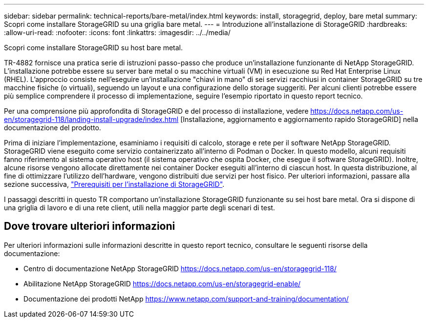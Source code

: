 ---
sidebar: sidebar 
permalink: technical-reports/bare-metal/index.html 
keywords: install, storagegrid, deploy, bare metal 
summary: Scopri come installare StorageGRID su una griglia bare metal. 
---
= Introduzione all'installazione di StorageGRID
:hardbreaks:
:allow-uri-read: 
:nofooter: 
:icons: font
:linkattrs: 
:imagesdir: ../../media/


[role="lead"]
Scopri come installare StorageGRID su host bare metal.

TR-4882 fornisce una pratica serie di istruzioni passo-passo che produce un'installazione funzionante di NetApp StorageGRID. L'installazione potrebbe essere su server bare metal o su macchine virtuali (VM) in esecuzione su Red Hat Enterprise Linux (RHEL). L'approccio consiste nell'eseguire un'installazione "chiavi in mano" di sei servizi racchiusi in container StorageGRID su tre macchine fisiche (o virtuali), seguendo un layout e una configurazione dello storage suggeriti. Per alcuni clienti potrebbe essere più semplice comprendere il processo di implementazione, seguire l'esempio riportato in questo report tecnico.

Per una comprensione più approfondita di StorageGRID e del processo di installazione, vedere https://docs.netapp.com/us-en/storagegrid-118/landing-install-upgrade/index.html[] [Installazione, aggiornamento e aggiornamento rapido StorageGRID] nella documentazione del prodotto.

Prima di iniziare l'implementazione, esaminiamo i requisiti di calcolo, storage e rete per il software NetApp StorageGRID. StorageGRID viene eseguito come servizio containerizzato all'interno di Podman o Docker. In questo modello, alcuni requisiti fanno riferimento al sistema operativo host (il sistema operativo che ospita Docker, che esegue il software StorageGRID). Inoltre, alcune risorse vengono allocate direttamente nei container Docker eseguiti all'interno di ciascun host. In questa distribuzione, al fine di ottimizzare l'utilizzo dell'hardware, vengono distribuiti due servizi per host fisico. Per ulteriori informazioni, passare alla sezione successiva, link:prerequisites-install-storagegrid.html["Prerequisiti per l'installazione di StorageGRID"].

I passaggi descritti in questo TR comportano un'installazione StorageGRID funzionante su sei host bare metal. Ora si dispone di una griglia di lavoro e di una rete client, utili nella maggior parte degli scenari di test.



== Dove trovare ulteriori informazioni

Per ulteriori informazioni sulle informazioni descritte in questo report tecnico, consultare le seguenti risorse della documentazione:

* Centro di documentazione NetApp StorageGRID https://docs.netapp.com/us-en/storagegrid-118/[]
* Abilitazione NetApp StorageGRID https://docs.netapp.com/us-en/storagegrid-enable/[]
* Documentazione dei prodotti NetApp https://www.netapp.com/support-and-training/documentation/[]

